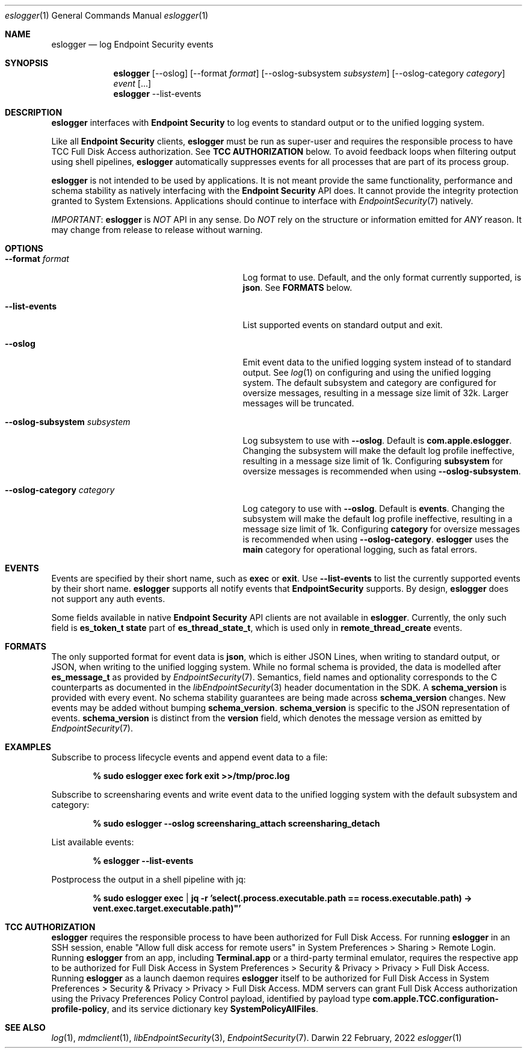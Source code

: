 .\" Copyright (c) 2022 Apple Inc. All rights reserved.
.Dd 22 February, 2022
.Dt eslogger 1
.Os Darwin
.Sh NAME
.Nm eslogger
.Nd log Endpoint Security events
.Sh SYNOPSIS
.Nm
.Op \--oslog
.Op \--format \fIformat\fR
.Op \--oslog-subsystem \fIsubsystem\fR
.Op \--oslog-category \fIcategory\fR
\fIevent\fR [...]
.Nm
\--list-events
.Sh DESCRIPTION
.Nm
interfaces with \fBEndpoint Security\fR to log events to standard output or to the unified logging system.
.Pp
Like all \fBEndpoint Security\fR clients,
.Nm
must be run as super-user and requires the responsible process to have TCC Full Disk Access authorization.
See \fBTCC AUTHORIZATION\fR below.
To avoid feedback loops when filtering output using shell pipelines,
.Nm
automatically suppresses events for all processes that are part of its process group.
.Pp
.Nm
is not intended to be used by applications.
It is not meant provide the same functionality, performance and schema stability as natively interfacing with the \fBEndpoint Security\fR API does.
It cannot provide the integrity protection granted to System Extensions.
Applications should continue to interface with
.Xr EndpointSecurity 7
natively.
.Pp
.Em IMPORTANT :
.Nm
is
.Em NOT
API in any sense.  Do
.Em NOT
rely on the structure or information emitted for
.Em ANY
reason.  It may change from release to release without warning.
.Sh OPTIONS
.Bl -tag -width "--oslog-subsystem subsystem" -indent
.It \fB\--format\fR \fIformat\fR
Log format to use.  Default, and the only format currently supported, is \fBjson\fR.  See \fBFORMATS\fR below.
.It \fB\--list-events\fR
List supported events on standard output and exit.
.It \fB\--oslog\fR
Emit event data to the unified logging system instead of to standard output.
See
.Xr log 1
on configuring and using the unified logging system.
The default subsystem and category are configured for oversize messages, resulting in a message size limit of 32k.
Larger messages will be truncated.
.It \fB\--oslog-subsystem\fR \fIsubsystem\fR
Log subsystem to use with \fB--oslog\fR.  Default is \fBcom.apple.eslogger\fR.
Changing the subsystem will make the default log profile ineffective, resulting in a message size limit of 1k.
Configuring \fBsubsystem\fR for oversize messages is recommended when using \fB--oslog-subsystem\fR.
.It \fB\--oslog-category\fR \fIcategory\fR
Log category to use with \fB--oslog\fR.  Default is \fBevents\fR.
Changing the subsystem will make the default log profile ineffective, resulting in a message size limit of 1k.
Configuring \fBcategory\fR for oversize messages is recommended when using \fB--oslog-category\fR.
.Nm
uses the \fBmain\fR category for operational logging, such as fatal errors.
.Sh EVENTS
Events are specified by their short name, such as \fBexec\fR or \fBexit\fR.
Use \fB--list-events\fR to list the currently supported events by their short name.
.Nm
supports all notify events that \fBEndpointSecurity\fR supports.
By design,
.Nm
does not support any auth events.
.Pp
Some fields available in native \fBEndpoint Security\fR API clients are not available in
.Nm .
Currently, the only such field is \fBes_token_t state\fR part of \fBes_thread_state_t\fR, which is used only in \fBremote_thread_create\fR events.
.Sh FORMATS
The only supported format for event data is \fBjson\fR, which is either JSON Lines, when writing to standard output, or JSON, when writing to the unified logging system.
While no formal schema is provided, the data is modelled after \fBes_message_t\fR as provided by
.Xr EndpointSecurity 7 .
Semantics, field names and optionality corresponds to the C counterparts as documented in the
.Xr libEndpointSecurity 3
header documentation in the SDK.
A \fBschema_version\fR is provided with every event.
No schema stability guarantees are being made across \fBschema_version\fR changes.
New events may be added without bumping \fBschema_version\fR.
\fBschema_version\fR is specific to the JSON representation of events.
\fBschema_version\fR is distinct from the \fBversion\fR field, which denotes the message version as emitted by
.Xr EndpointSecurity 7 .
.Sh EXAMPLES
Subscribe to process lifecycle events and append event data to a file:
.Pp
.Dl % sudo eslogger exec fork exit >>/tmp/proc.log
.Pp
Subscribe to screensharing events and write event data to the unified logging system with the default subsystem and category:
.Pp
.Dl % sudo eslogger --oslog screensharing_attach screensharing_detach
.Pp
List available events:
.Pp
.Dl % eslogger --list-events
.Pp
Postprocess the output in a shell pipeline with jq:
.Pp
.Dl % sudo eslogger exec | jq -r 'select(.process.executable.path == \E"/bin/zsh")|\E"\\\(.process.audit_token.pid): \\\(.process.executable.path) -> \\\(.event.exec.target.executable.path)"'
.Pp
.Sh TCC AUTHORIZATION
.Nm
requires the responsible process to have been authorized for Full Disk Access.
For running
.Nm
in an SSH session, enable "Allow full disk access for remote users" in System Preferences > Sharing > Remote Login.
Running
.Nm
from an app, including \fBTerminal.app\fR or a third-party terminal emulator, requires the respective app to be authorized for Full Disk Access in
System Preferences > Security & Privacy > Privacy > Full Disk Access.
Running
.Nm
as a launch daemon requires
.Nm
itself to be authorized for Full Disk Access in
System Preferences > Security & Privacy > Privacy > Full Disk Access.
MDM servers can grant Full Disk Access authorization using the Privacy Preferences Policy Control payload, identified by
payload type \fBcom.apple.TCC.configuration-profile-policy\fR, and its service dictionary key \fBSystemPolicyAllFiles\fR.
.Sh SEE ALSO
.Xr log 1 ,
.Xr mdmclient 1 ,
.Xr libEndpointSecurity 3 ,
.Xr EndpointSecurity 7 .
